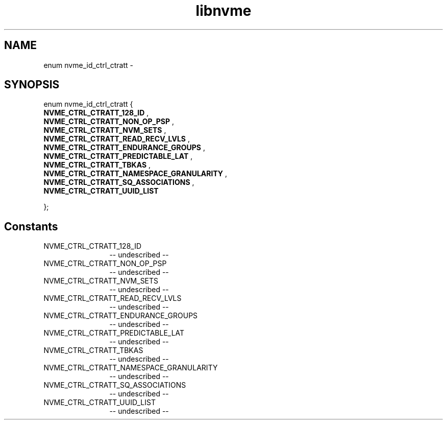 .TH "libnvme" 2 "enum nvme_id_ctrl_ctratt" "February 2020" "LIBNVME API Manual" LINUX
.SH NAME
enum nvme_id_ctrl_ctratt \-
.SH SYNOPSIS
enum nvme_id_ctrl_ctratt {
.br
.BI "    NVME_CTRL_CTRATT_128_ID"
,
.br
.br
.BI "    NVME_CTRL_CTRATT_NON_OP_PSP"
,
.br
.br
.BI "    NVME_CTRL_CTRATT_NVM_SETS"
,
.br
.br
.BI "    NVME_CTRL_CTRATT_READ_RECV_LVLS"
,
.br
.br
.BI "    NVME_CTRL_CTRATT_ENDURANCE_GROUPS"
,
.br
.br
.BI "    NVME_CTRL_CTRATT_PREDICTABLE_LAT"
,
.br
.br
.BI "    NVME_CTRL_CTRATT_TBKAS"
,
.br
.br
.BI "    NVME_CTRL_CTRATT_NAMESPACE_GRANULARITY"
,
.br
.br
.BI "    NVME_CTRL_CTRATT_SQ_ASSOCIATIONS"
,
.br
.br
.BI "    NVME_CTRL_CTRATT_UUID_LIST"

};
.SH Constants
.IP "NVME_CTRL_CTRATT_128_ID" 12
-- undescribed --
.IP "NVME_CTRL_CTRATT_NON_OP_PSP" 12
-- undescribed --
.IP "NVME_CTRL_CTRATT_NVM_SETS" 12
-- undescribed --
.IP "NVME_CTRL_CTRATT_READ_RECV_LVLS" 12
-- undescribed --
.IP "NVME_CTRL_CTRATT_ENDURANCE_GROUPS" 12
-- undescribed --
.IP "NVME_CTRL_CTRATT_PREDICTABLE_LAT" 12
-- undescribed --
.IP "NVME_CTRL_CTRATT_TBKAS" 12
-- undescribed --
.IP "NVME_CTRL_CTRATT_NAMESPACE_GRANULARITY" 12
-- undescribed --
.IP "NVME_CTRL_CTRATT_SQ_ASSOCIATIONS" 12
-- undescribed --
.IP "NVME_CTRL_CTRATT_UUID_LIST" 12
-- undescribed --

